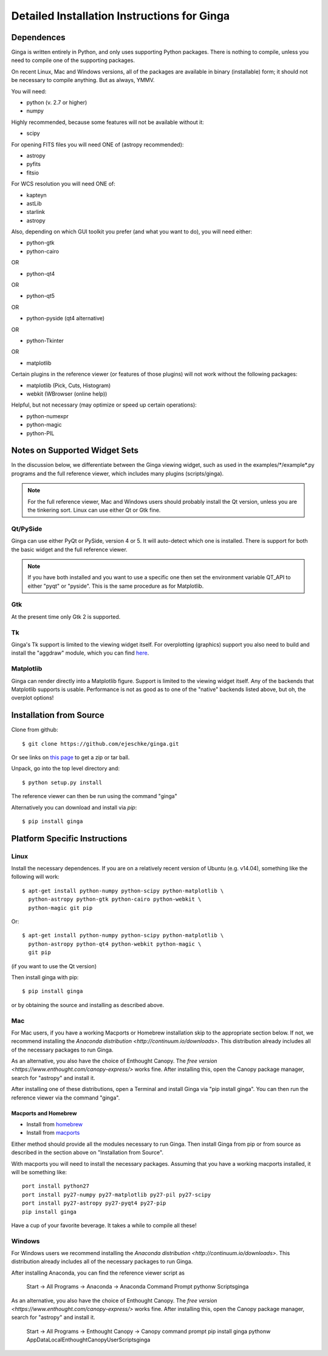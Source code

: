++++++++++++++++++++++++++++++++++++++++++++
Detailed Installation Instructions for Ginga
++++++++++++++++++++++++++++++++++++++++++++

===========
Dependences
===========

Ginga is written entirely in Python, and only uses supporting Python
packages.  There is nothing to compile, unless you need to compile one
of the supporting packages.

On recent Linux, Mac and Windows versions, all of the packages are
available in binary (installable) form; it should not be necessary to
compile anything.  But as always, YMMV.

You will need:

* python (v. 2.7 or higher)
* numpy

Highly recommended, because some features will not be available without it:

* scipy

For opening FITS files you will need ONE of (astropy recommended):

* astropy
* pyfits
* fitsio

For WCS resolution you will need ONE of:

* kapteyn
* astLib
* starlink
* astropy

Also, depending on which GUI toolkit you prefer (and what you want to
do), you will need either: 

* python-gtk
* python-cairo

OR

* python-qt4

OR

* python-qt5

OR

* python-pyside (qt4 alternative)

OR

* python-Tkinter

OR

* matplotlib

Certain plugins in the reference viewer (or features of those plugins)
will not work without the following packages:

* matplotlib (Pick, Cuts, Histogram)
* webkit (WBrowser (online help))

Helpful, but not necessary (may optimize or speed up certain
operations):

* python-numexpr
* python-magic
* python-PIL

==============================
Notes on Supported Widget Sets
==============================

In the discussion below, we differentiate between the Ginga viewing
widget, such as used in the examples/\*/example\*.py programs and the full
reference viewer, which includes many plugins (scripts/ginga).

.. note:: For the full reference viewer, Mac and Windows users
	  should probably install the Qt version, unless you are
	  the tinkering sort.  Linux can use either Qt or Gtk fine.

Qt/PySide
=========

Ginga can use either PyQt or PySide, version 4 or 5.  It will auto-detect
which one is installed.  There is support for both the basic widget and
the full reference viewer.
  
.. note:: If you have both installed and you want to use a specific one
	  then set the environment variable QT_API to either "pyqt" or
	  "pyside".  This is the same procedure as for Matplotlib.


Gtk
===

At the present time only Gtk 2 is supported.

Tk
===

Ginga's Tk support is limited to the viewing widget itself.  For
overplotting (graphics) support you also need to build and install the
"aggdraw" module, which you can find 
`here <http://ejeschke.github.io/aggdraw/>`_.

Matplotlib
==========

Ginga can render directly into a Matplotlib figure.  Support is limited
to the viewing widget itself.  Any of the backends that Matplotlib
supports is usable.  Performance is not as good as to one of the
"native" backends listed above, but oh, the overplot options!


========================
Installation from Source
========================

Clone from github::

    $ git clone https://github.com/ejeschke/ginga.git

Or see links on `this page <http://ejeschke.github.io/ginga/>`_
to get a zip or tar ball.

Unpack, go into the top level directory and:: 

    $ python setup.py install

The reference viewer can then be run using the command "ginga"

Alternatively you can download and install via `pip`::

    $ pip install ginga

==============================
Platform Specific Instructions
==============================

Linux
=====

Install the necessary dependences.  If you are on a relatively recent
version of Ubuntu (e.g. v14.04), something like the following will work::

    $ apt-get install python-numpy python-scipy python-matplotlib \
      python-astropy python-gtk python-cairo python-webkit \
      python-magic git pip

Or::

    $ apt-get install python-numpy python-scipy python-matplotlib \
      python-astropy python-qt4 python-webkit python-magic \
      git pip

(if you want to use the Qt version)

Then install ginga with pip::

    $ pip install ginga

or by obtaining the source and installing as described above.


Mac
===

For Mac users, if you have a working Macports or Homebrew installation
skip to the appropriate section below.  If not, we recommend installing
the `Anaconda distribution <http://continuum.io/downloads>`.  
This distribution already includes all of the necessary packages to run
Ginga.

As an alternative, you also have the choice of Enthought Canopy.  The 
`free version <https://www.enthought.com/canopy-express/>` works fine.
After installing this, open the Canopy package manager, search for
"astropy" and install it.  

After installing one of these distributions, open a Terminal and
install Ginga via "pip install ginga".  You can then run the reference
viewer via the command "ginga".

Macports and Homebrew
---------------------

* Install from `homebrew <http://brew.sh/>`_
* Install from `macports <http://www.macports.org/>`_

Either method should provide all the modules necessary to run
Ginga.  Then install Ginga from pip or from source as described in the
section above on "Installation from Source".

With macports you will need to install the necessary packages.  Assuming 
that you have a working macports installed, it will be something like::

    port install python27 
    port install py27-numpy py27-matplotlib py27-pil py27-scipy 
    port install py27-astropy py27-pyqt4 py27-pip
    pip install ginga

Have a cup of your favorite beverage.  It takes a while to compile all these!


Windows
=======

For Windows users we recommend installing the
`Anaconda distribution <http://continuum.io/downloads>`.  
This distribution already includes all of the necessary packages to run
Ginga.

After installing Anaconda, you can find the reference viewer script as

    Start -> All Programs -> Anaconda -> Anaconda Command Prompt
    pythonw Scripts\ginga

As an alternative, you also have the choice of Enthought Canopy.  The 
`free version <https://www.enthought.com/canopy-express/>` works fine.
After installing this, open the Canopy package manager, search for
"astropy" and install it.  

    Start -> All Programs -> Enthought Canopy -> Canopy command prompt
    pip install ginga
    pythonw AppData\Local\Enthought\Canopy\User\Scripts\ginga



